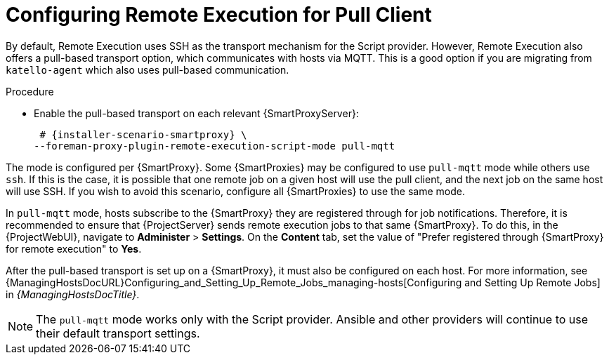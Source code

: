 [id="configuring-pull-provider_{context}"]
= Configuring Remote Execution for Pull Client

By default, Remote Execution uses SSH as the transport mechanism for the Script provider.
However, Remote Execution also offers a pull-based transport option, which communicates with hosts via MQTT.
This is a good option if you are migrating from `katello-agent` which also uses pull-based communication.

.Procedure
* Enable the pull-based transport on each relevant {SmartProxyServer}:
+
[options="nowrap" subs="quotes,attributes"]
----
 # {installer-scenario-smartproxy} \
--foreman-proxy-plugin-remote-execution-script-mode pull-mqtt
----

The mode is configured per {SmartProxy}.
Some {SmartProxies} may be configured to use `pull-mqtt` mode while others use `ssh`.
If this is the case, it is possible that one remote job on a given host will use the pull client, and the next job on the same host will use SSH.
If you wish to avoid this scenario, configure all {SmartProxies} to use the same mode.

In `pull-mqtt` mode, hosts subscribe to the {SmartProxy} they are registered through for job notifications.
Therefore, it is recommended to ensure that {ProjectServer} sends remote execution jobs to that same {SmartProxy}.
To do this, in the {ProjectWebUI}, navigate to *Administer* > *Settings*.
On the *Content* tab, set the value of "Prefer registered through {SmartProxy} for remote execution" to *Yes*.

After the pull-based transport is set up on a {SmartProxy}, it must also be configured on each host.
For more information, see {ManagingHostsDocURL}Configuring_and_Setting_Up_Remote_Jobs_managing-hosts[Configuring and Setting Up Remote Jobs] in _{ManagingHostsDocTitle}_.

NOTE: The `pull-mqtt` mode works only with the Script provider.
Ansible and other providers will continue to use their default transport settings.